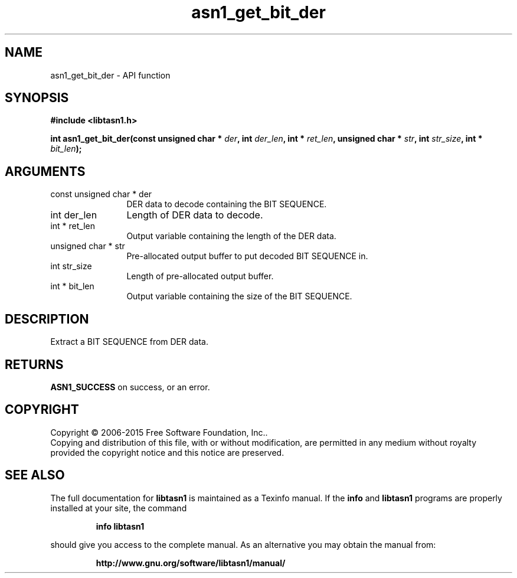 .\" DO NOT MODIFY THIS FILE!  It was generated by gdoc.
.TH "asn1_get_bit_der" 3 "4.12" "libtasn1" "libtasn1"
.SH NAME
asn1_get_bit_der \- API function
.SH SYNOPSIS
.B #include <libtasn1.h>
.sp
.BI "int asn1_get_bit_der(const unsigned char * " der ", int " der_len ", int * " ret_len ", unsigned char * " str ", int " str_size ", int * " bit_len ");"
.SH ARGUMENTS
.IP "const unsigned char * der" 12
DER data to decode containing the BIT SEQUENCE.
.IP "int der_len" 12
Length of DER data to decode.
.IP "int * ret_len" 12
Output variable containing the length of the DER data.
.IP "unsigned char * str" 12
Pre\-allocated output buffer to put decoded BIT SEQUENCE in.
.IP "int str_size" 12
Length of pre\-allocated output buffer.
.IP "int * bit_len" 12
Output variable containing the size of the BIT SEQUENCE.
.SH "DESCRIPTION"
Extract a BIT SEQUENCE from DER data.
.SH "RETURNS"
\fBASN1_SUCCESS\fP on success, or an error.
.SH COPYRIGHT
Copyright \(co 2006-2015 Free Software Foundation, Inc..
.br
Copying and distribution of this file, with or without modification,
are permitted in any medium without royalty provided the copyright
notice and this notice are preserved.
.SH "SEE ALSO"
The full documentation for
.B libtasn1
is maintained as a Texinfo manual.  If the
.B info
and
.B libtasn1
programs are properly installed at your site, the command
.IP
.B info libtasn1
.PP
should give you access to the complete manual.
As an alternative you may obtain the manual from:
.IP
.B http://www.gnu.org/software/libtasn1/manual/
.PP
